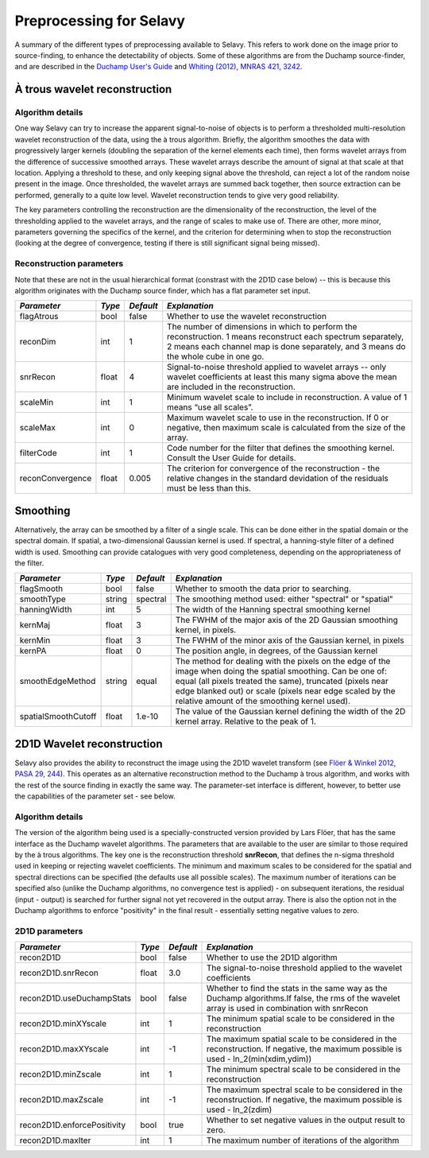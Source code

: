 Preprocessing for Selavy
========================

A summary of the different types of preprocessing available to Selavy. This refers to work done on the image prior to source-finding, to enhance the detectability of objects. Some of these algorithms are from the Duchamp source-finder, and are described in the `Duchamp User's Guide`_ and `Whiting (2012), MNRAS 421, 3242`_.

 .. _Duchamp User's Guide: http://www.atnf.csiro.au/people/Matthew.Whiting/Duchamp/DuchampUserGuide.pdf
 .. _Whiting (2012), MNRAS 421, 3242: http://onlinelibrary.wiley.com/doi/10.1111/j.1365-2966.2012.20548.x/full

À trous wavelet reconstruction
------------------------------

Algorithm details
~~~~~~~~~~~~~~~~~

One way Selavy can try to increase the apparent signal-to-noise of objects is to perform a thresholded multi-resolution wavelet reconstruction of the data, using the à trous algorithm. Briefly, the algorithm smoothes the data with progressively larger kernels (doubling the separation of the kernel elements each time), then forms wavelet arrays from the difference of successive smoothed arrays. These wavelet arrays describe the amount of signal at that scale at that location. Applying a threshold to these, and only keeping signal above the threshold, can reject a lot of the random noise present in the image. Once thresholded, the wavelet arrays are summed back together, then source extraction can be performed, generally to a quite low level. Wavelet reconstruction tends to give very good reliability.

The key parameters controlling the reconstruction are the dimensionality of the reconstruction, the level of the thresholding applied to the wavelet arrays, and the range of scales to make use of. There are other, more minor, parameters governing the specifics of the kernel, and the criterion for determining when to stop the reconstruction (looking at the degree of convergence, testing if there is still significant signal being missed).

Reconstruction parameters
~~~~~~~~~~~~~~~~~~~~~~~~~

Note that these are not in the usual hierarchical format (constrast with the 2D1D case below) -- this is because this algorithm originates with the Duchamp source finder, which has a flat parameter set input.

+------------------------+------------+------------+-------------------------------------------------------------------------+
|*Parameter*             |*Type*      |*Default*   |*Explanation*                                                            |
+========================+============+============+=========================================================================+
|flagAtrous              |bool        |false       |Whether to use the wavelet reconstruction                                |
+------------------------+------------+------------+-------------------------------------------------------------------------+
|reconDim                |int         |1           |The number of dimensions in which to perform the reconstruction. 1 means |
|                        |            |            |reconstruct each spectrum separately, 2 means each channel map is done   |
|                        |            |            |separately, and 3 means do the whole cube in one go.                     |
|                        |            |            |                                                                         |
+------------------------+------------+------------+-------------------------------------------------------------------------+
|snrRecon                |float       |4           |Signal-to-noise threshold applied to wavelet arrays -- only wavelet      |
|                        |            |            |coefficients at least this many sigma above the mean are included in the |
|                        |            |            |reconstruction.                                                          |
+------------------------+------------+------------+-------------------------------------------------------------------------+
|scaleMin                |int         |1           |Minimum wavelet scale to include in reconstruction. A value of 1 means   |
|                        |            |            |“use all scales”.                                                        |
+------------------------+------------+------------+-------------------------------------------------------------------------+
|scaleMax                |int         |0           |Maximum wavelet scale to use in the reconstruction. If 0 or negative,    |
|                        |            |            |then maximum scale is calculated from the size of the array.             |
|                        |            |            |                                                                         |
+------------------------+------------+------------+-------------------------------------------------------------------------+
|filterCode              |int         |1           |Code number for the filter that defines the smoothing kernel.  Consult   |
|                        |            |            |the User Guide for details.                                              |
+------------------------+------------+------------+-------------------------------------------------------------------------+
|reconConvergence        |float       |0.005       |The criterion for convergence of the reconstruction - the relative       |
|                        |            |            |changes in the standard devidation of the residuals must be less than    |
|                        |            |            |this.                                                                    |
+------------------------+------------+------------+-------------------------------------------------------------------------+

Smoothing
---------

Alternatively, the array can be smoothed by a filter of a single scale. This can be done either in the spatial domain or the spectral domain. If spatial, a two-dimensional Gaussian kernel is used. If spectral, a hanning-style filter of a defined width is used. Smoothing can provide catalogues with very good completeness, depending on the appropriateness of the filter.

+------------------------+------------+------------+-------------------------------------------------------------------+
|*Parameter*             |*Type*      |*Default*   |*Explanation*                                                      |
+========================+============+============+===================================================================+
|flagSmooth              |bool        |false       |Whether to smooth the data prior to searching.                     |
+------------------------+------------+------------+-------------------------------------------------------------------+
|smoothType              |string      |spectral    |The smoothing method used: either "spectral" or "spatial"          |
+------------------------+------------+------------+-------------------------------------------------------------------+
|hanningWidth            |int         |5           |The width of the Hanning spectral smoothing kernel                 |
+------------------------+------------+------------+-------------------------------------------------------------------+
|kernMaj                 |float       |3           |The FWHM of the major axis of the 2D Gaussian smoothing kernel, in |
|                        |            |            |pixels.                                                            |
+------------------------+------------+------------+-------------------------------------------------------------------+
|kernMin                 |float       |3           |The FWHM of the minor axis of the Gaussian kernel, in pixels       |
+------------------------+------------+------------+-------------------------------------------------------------------+
|kernPA                  |float       |0           |The position angle, in degrees, of the Gaussian kernel             |
+------------------------+------------+------------+-------------------------------------------------------------------+
|smoothEdgeMethod        |string      |equal       |The method for dealing with the pixels on the edge of the image    |
|                        |            |            |when doing the spatial smoothing. Can be one of: equal (all pixels |
|                        |            |            |treated the same), truncated (pixels near edge blanked out) or     |
|                        |            |            |scale (pixels near edge scaled by the relative amount of the       |
|                        |            |            |smoothing kernel used).                                            |
+------------------------+------------+------------+-------------------------------------------------------------------+
|spatialSmoothCutoff     |float       |1.e-10      |The value of the Gaussian kernel defining the width of the 2D      |
|                        |            |            |kernel array. Relative to the peak of 1.                           |
+------------------------+------------+------------+-------------------------------------------------------------------+



2D1D Wavelet reconstruction
---------------------------

Selavy also provides the ability to reconstruct the image using the 2D1D wavelet transform (see `Flöer & Winkel 2012, PASA 29, 244`_). This operates as an alternative reconstruction method to the Duchamp à trous algorithm, and works with the rest of the source finding in exactly the same way. The parameter-set interface is different, however, to better use the capabilities of the parameter set - see below. 

.. _Flöer & Winkel 2012, PASA 29, 244: http://adsabs.harvard.edu/abs/2012PASA...29..244F

Algorithm details
~~~~~~~~~~~~~~~~~

The version of the algorithm being used is a specially-constructed version provided by Lars Flöer, that has the same interface as the Duchamp wavelet algorithms. The parameters that are available to the user are similar to those required by the à trous algorithms. The key one is the reconstruction threshold **snrRecon**, that defines the n-sigma threshold used in keeping or rejecting wavelet coefficients. The minimum and maximum scales to be considered for the spatial and spectral directions can be specified (the defaults use all possible scales). The maximum number of iterations can be specified also (unlike the Duchamp algorithms, no convergence test is applied) - on subsequent iterations, the residual (input - output) is searched for further signal not yet recovered in the output array. There is also the option not in the Duchamp algorithms to enforce "positivity" in the final result - essentially setting negative values to zero.

2D1D parameters
~~~~~~~~~~~~~~~

+------------------------------+------------+------------+-------------------------------------------------------------+
|*Parameter*                   |*Type*      |*Default*   |*Explanation*                                                |
+==============================+============+============+=============================================================+
|recon2D1D                     |bool        |false       |Whether to use the 2D1D algorithm                            |
+------------------------------+------------+------------+-------------------------------------------------------------+
|recon2D1D.snrRecon            |float       |3.0         |The signal-to-noise threshold applied to the wavelet         |
|                              |            |            |coefficients                                                 |
+------------------------------+------------+------------+-------------------------------------------------------------+
|recon2D1D.useDuchampStats     |bool        |false       |Whether to find the stats in the same way as the Duchamp     |
|                              |            |            |algorithms.If false, the rms of the wavelet array is used in |
|                              |            |            |combination with snrRecon                                    |
+------------------------------+------------+------------+-------------------------------------------------------------+
|recon2D1D.minXYscale          |int         |1           |The minimum spatial scale to be considered in the            |
|                              |            |            |reconstruction                                               |
+------------------------------+------------+------------+-------------------------------------------------------------+
|recon2D1D.maxXYscale          |int         |-1          |The maximum spatial scale to be considered in the            |
|                              |            |            |reconstruction. If negative, the maximum possible is used -  |
|                              |            |            |ln_2(min(xdim,ydim))                                         |
+------------------------------+------------+------------+-------------------------------------------------------------+
|recon2D1D.minZscale           |int         |1           |The minimum spectral scale to be considered in the           |
|                              |            |            |reconstruction                                               |
+------------------------------+------------+------------+-------------------------------------------------------------+
|recon2D1D.maxZscale           |int         |-1          |The maximum spectral scale to be considered in the           |
|                              |            |            |reconstruction. If negative, the maximum possible is used -  |
|                              |            |            |ln_2(zdim)                                                   |
+------------------------------+------------+------------+-------------------------------------------------------------+
|recon2D1D.enforcePositivity   |bool        |true        |Whether to set negative values in the output result to zero. |
|                              |            |            |                                                             |
+------------------------------+------------+------------+-------------------------------------------------------------+
|recon2D1D.maxIter             |int         |1           |The maximum number of iterations of the algorithm            |
+------------------------------+------------+------------+-------------------------------------------------------------+
